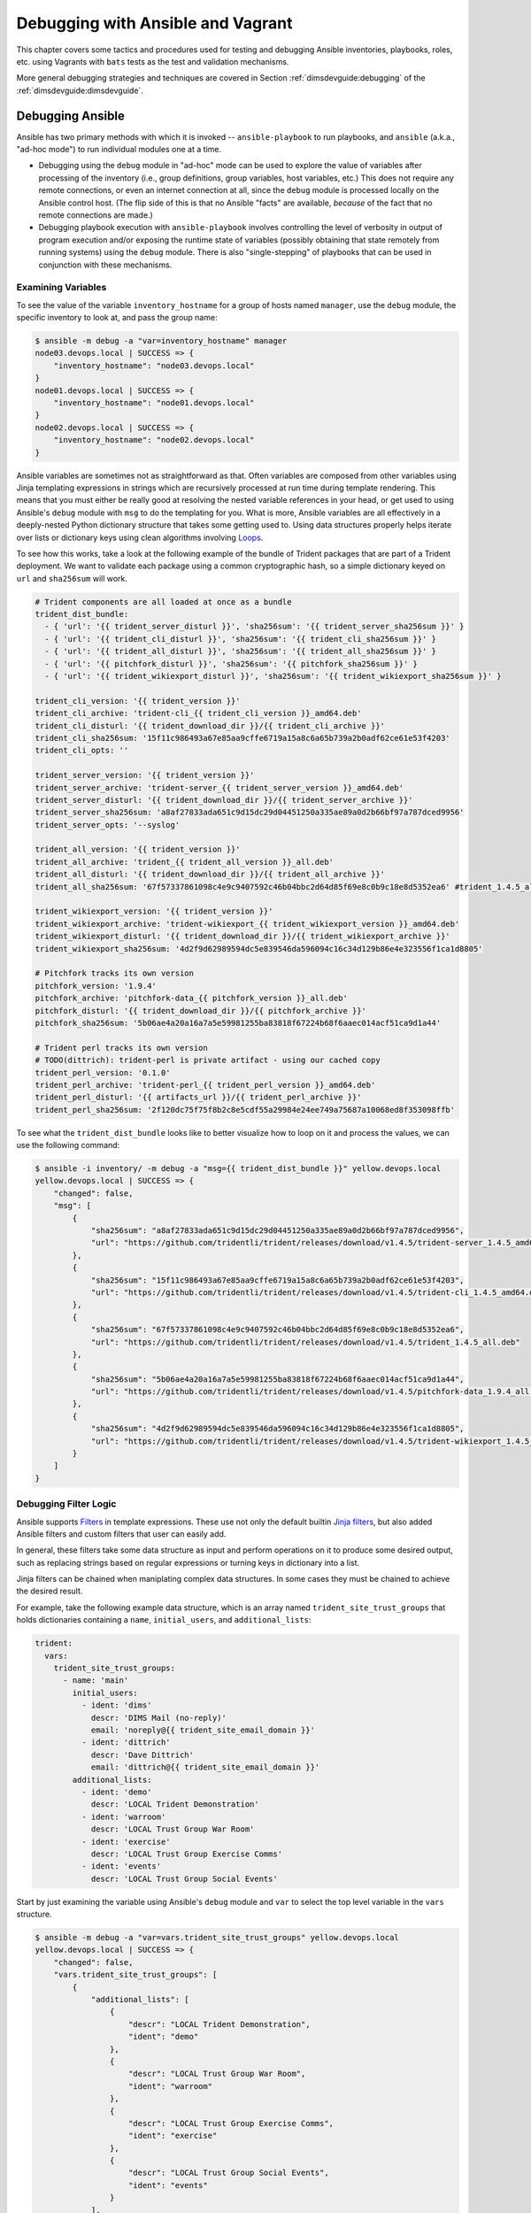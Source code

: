 .. _debugging:

Debugging with Ansible and Vagrant
==================================

This chapter covers some tactics and procedures used for testing and debugging
Ansible inventories, playbooks, roles, etc. using Vagrants with ``bats`` tests
as the test and validation mechanisms.

More general debugging strategies and techniques are covered in Section
:ref:`dimsdevguide:debugging` of the :ref:`dimsdevguide:dimsdevguide`.

.. _debuggingansible:

Debugging Ansible
----------------

Ansible has two primary methods with which it is invoked -- ``ansible-playbook``
to run playbooks, and ``ansible`` (a.k.a., "ad-hoc mode") to run individual
modules one at a time.

* Debugging using the ``debug`` module in "ad-hoc" mode can be used to explore
  the value of variables after processing of the inventory (i.e., group
  definitions, group variables, host variables, etc.) This does not require
  any remote connections, or even an internet connection at all, since the
  ``debug`` module is processed locally on the Ansible control host. (The
  flip side of this is that no Ansible "facts" are available, `because` of
  the fact that no remote connections are made.)

* Debugging playbook execution with ``ansible-playbook`` involves controlling
  the level of verbosity in output of program execution and/or exposing the
  runtime state of variables (possibly obtaining that state remotely from
  running systems) using the ``debug`` module. There is also "single-stepping"
  of playbooks that can be used in conjunction with these mechanisms.


Examining Variables
^^^^^^^^^^^^^^^^^^^

To see the value of the variable ``inventory_hostname`` for a group of hosts
named ``manager``, use the ``debug`` module, the specific inventory to
look at, and pass the group name:

.. code-block:: none

    $ ansible -m debug -a "var=inventory_hostname" manager
    node03.devops.local | SUCCESS => {
        "inventory_hostname": "node03.devops.local"
    }
    node01.devops.local | SUCCESS => {
        "inventory_hostname": "node01.devops.local"
    }
    node02.devops.local | SUCCESS => {
        "inventory_hostname": "node02.devops.local"
    }

..

Ansible variables are sometimes not as straightforward as that. Often
variables are composed from other variables using Jinja templating
expressions in strings which are recursively processed at run time
during template rendering.  This means that you must either be
really good at resolving the nested variable references in your head, or
get used to using Ansible's ``debug`` module with ``msg`` to do the
templating for you. What is more, Ansible variables are all effectively
in a deeply-nested Python dictionary structure that takes some getting
used to. Using data structures properly helps iterate over lists
or dictionary keys using clean algorithms involving `Loops`_.

.. _Loops: http://docs.ansible.com/ansible/latest/playbooks_loops.html

To see how this works, take a look at the following example of the bundle
of Trident packages that are part of a Trident deployment. We want to
validate each package using a common cryptographic hash, so a simple
dictionary keyed on ``url`` and ``sha256sum`` will work.

.. code-block:: yaml

    # Trident components are all loaded at once as a bundle
    trident_dist_bundle:
      - { 'url': '{{ trident_server_disturl }}', 'sha256sum': '{{ trident_server_sha256sum }}' }
      - { 'url': '{{ trident_cli_disturl }}', 'sha256sum': '{{ trident_cli_sha256sum }}' }
      - { 'url': '{{ trident_all_disturl }}', 'sha256sum': '{{ trident_all_sha256sum }}' }
      - { 'url': '{{ pitchfork_disturl }}', 'sha256sum': '{{ pitchfork_sha256sum }}' }
      - { 'url': '{{ trident_wikiexport_disturl }}', 'sha256sum': '{{ trident_wikiexport_sha256sum }}' }

    trident_cli_version: '{{ trident_version }}'
    trident_cli_archive: 'trident-cli_{{ trident_cli_version }}_amd64.deb'
    trident_cli_disturl: '{{ trident_download_dir }}/{{ trident_cli_archive }}'
    trident_cli_sha256sum: '15f11c986493a67e85aa9cffe6719a15a8c6a65b739a2b0adf62ce61e53f4203'
    trident_cli_opts: ''

    trident_server_version: '{{ trident_version }}'
    trident_server_archive: 'trident-server_{{ trident_server_version }}_amd64.deb'
    trident_server_disturl: '{{ trident_download_dir }}/{{ trident_server_archive }}'
    trident_server_sha256sum: 'a8af27833ada651c9d15dc29d04451250a335ae89a0d2b66bf97a787dced9956'
    trident_server_opts: '--syslog'

    trident_all_version: '{{ trident_version }}'
    trident_all_archive: 'trident_{{ trident_all_version }}_all.deb'
    trident_all_disturl: '{{ trident_download_dir }}/{{ trident_all_archive }}'
    trident_all_sha256sum: '67f57337861098c4e9c9407592c46b04bbc2d64d85f69e8c0b9c18e8d5352ea6' #trident_1.4.5_all.deb

    trident_wikiexport_version: '{{ trident_version }}'
    trident_wikiexport_archive: 'trident-wikiexport_{{ trident_wikiexport_version }}_amd64.deb'
    trident_wikiexport_disturl: '{{ trident_download_dir }}/{{ trident_wikiexport_archive }}'
    trident_wikiexport_sha256sum: '4d2f9d62989594dc5e839546da596094c16c34d129b86e4e323556f1ca1d8805'

    # Pitchfork tracks its own version
    pitchfork_version: '1.9.4'
    pitchfork_archive: 'pitchfork-data_{{ pitchfork_version }}_all.deb'
    pitchfork_disturl: '{{ trident_download_dir }}/{{ pitchfork_archive }}'
    pitchfork_sha256sum: '5b06ae4a20a16a7a5e59981255ba83818f67224b68f6aaec014acf51ca9d1a44'

    # Trident perl tracks its own version
    # TODO(dittrich): trident-perl is private artifact - using our cached copy
    trident_perl_version: '0.1.0'
    trident_perl_archive: 'trident-perl_{{ trident_perl_version }}_amd64.deb'
    trident_perl_disturl: '{{ artifacts_url }}/{{ trident_perl_archive }}'
    trident_perl_sha256sum: '2f120dc75f75f8b2c8e5cdf55a29984e24ee749a75687a10068ed8f353098ffb'

..

To see what the ``trident_dist_bundle`` looks like to better visualize how to
loop on it and process the values, we can use the following command:

.. code-block:: none

    $ ansible -i inventory/ -m debug -a "msg={{ trident_dist_bundle }}" yellow.devops.local
    yellow.devops.local | SUCCESS => {
        "changed": false,
        "msg": [
            {
                "sha256sum": "a8af27833ada651c9d15dc29d04451250a335ae89a0d2b66bf97a787dced9956",
                "url": "https://github.com/tridentli/trident/releases/download/v1.4.5/trident-server_1.4.5_amd64.deb"
            },
            {
                "sha256sum": "15f11c986493a67e85aa9cffe6719a15a8c6a65b739a2b0adf62ce61e53f4203",
                "url": "https://github.com/tridentli/trident/releases/download/v1.4.5/trident-cli_1.4.5_amd64.deb"
            },
            {
                "sha256sum": "67f57337861098c4e9c9407592c46b04bbc2d64d85f69e8c0b9c18e8d5352ea6",
                "url": "https://github.com/tridentli/trident/releases/download/v1.4.5/trident_1.4.5_all.deb"
            },
            {
                "sha256sum": "5b06ae4a20a16a7a5e59981255ba83818f67224b68f6aaec014acf51ca9d1a44",
                "url": "https://github.com/tridentli/trident/releases/download/v1.4.5/pitchfork-data_1.9.4_all.deb"
            },
            {
                "sha256sum": "4d2f9d62989594dc5e839546da596094c16c34d129b86e4e323556f1ca1d8805",
                "url": "https://github.com/tridentli/trident/releases/download/v1.4.5/trident-wikiexport_1.4.5_amd64.deb"
            }
        ]
    }

..

.. _debugfilters:

Debugging Filter Logic
^^^^^^^^^^^^^^^^^^^^^^

Ansible supports `Filters`_ in template expressions. These use not only the
default builtin `Jinja filters`_, but also added Ansible filters and
custom filters that user can easily add.

In general, these filters take some data structure as input and perform operations
on it to produce some desired output, such as replacing strings based on regular
expressions or turning keys in dictionary into a list.

Jinja filters can be chained when maniplating complex data structures. In some
cases they must be chained to achieve the desired result.

For example, take the following example data structure, which is an
array named ``trident_site_trust_groups`` that holds dictionaries
containing a ``name``, ``initial_users``, and ``additional_lists``:

.. code-block:: yaml

    trident:
      vars:
        trident_site_trust_groups:
          - name: 'main'
            initial_users:
              - ident: 'dims'
                descr: 'DIMS Mail (no-reply)'
                email: 'noreply@{{ trident_site_email_domain }}'
              - ident: 'dittrich'
                descr: 'Dave Dittrich'
                email: 'dittrich@{{ trident_site_email_domain }}'
            additional_lists:
              - ident: 'demo'
                descr: 'LOCAL Trident Demonstration'
              - ident: 'warroom'
                descr: 'LOCAL Trust Group War Room'
              - ident: 'exercise'
                descr: 'LOCAL Trust Group Exercise Comms'
              - ident: 'events'
                descr: 'LOCAL Trust Group Social Events'

..

Start by just examining the variable using Ansible's ``debug``
module and ``var`` to select the top level variable in the
``vars`` structure.

.. code-block:: none

    $ ansible -m debug -a "var=vars.trident_site_trust_groups" yellow.devops.local
    yellow.devops.local | SUCCESS => {
        "changed": false,
        "vars.trident_site_trust_groups": [
            {
                "additional_lists": [
                    {
                        "descr": "LOCAL Trident Demonstration",
                        "ident": "demo"
                    },
                    {
                        "descr": "LOCAL Trust Group War Room",
                        "ident": "warroom"
                    },
                    {
                        "descr": "LOCAL Trust Group Exercise Comms",
                        "ident": "exercise"
                    },
                    {
                        "descr": "LOCAL Trust Group Social Events",
                        "ident": "events"
                    }
                ],
                "initial_users": [
                    {
                        "descr": "DIMS Mail (no-reply)",
                        "email": "noreply@{{ trident_site_email_domain }}",
                        "ident": "dims"
                    },
                    {
                        "descr": "Dave Dittrich",
                        "email": "dittrich@{{ trident_site_email_domain }}",
                        "ident": "dittrich"
                    }
                ],
                "name": "main",
            }
        ]
    }

..

Next, we can isolate just the ``additional_lists`` sub-dictionary:

.. code-block:: yaml

    $ ansible -m debug -a "var=vars.trident_site_trust_groups[0].additional_lists" yellow.devops.local
    yellow.devops.local | SUCCESS => {
        "changed": false,
        "vars.trident_site_trust_groups[0].additional_lists": [
            {
                "descr": "LOCAL Trident Demonstration",
                "ident": "demo"
            },
            {
                "descr": "LOCAL Trust Group War Room",
                "ident": "warroom"
            },
            {
                "descr": "LOCAL Trust Group Exercise Comms",
                "ident": "exercise"
            },
            {
                "descr": "LOCAL Trust Group Social Events",
                "ident": "events"
            }
        ]
    }

The ``map`` filter is then used to extract just the key ``ident`` from each dictionary,
followed by ``list`` to turn the extracted sub-dictionary into an array, followed
by ``sort`` to put the list in alphabetic order for good measure.

.. code-block:: yaml

    $ ansible -m debug -a msg="{{ trident_site_trust_groups[0].additional_lists|map(attribute='ident')|list|sort }}" yellow.devops.local
    yellow.devops.local | SUCCESS => {
        "changed": false,
        "msg": [
            "demo",
            "events",
            "exercise",
            "warroom"
        ]
    }

..

In an Ansible playbook, it might look like this:

.. code-block:: yaml
   :emphasize-lines: 2

    - name: Create list of defined mailing lists
      set_fact: _additional_lists={{ trident_site_trust_groups[0].additional_lists|map(attribute='ident')|list|sort }}"

    - debug: var=_additional_lists

..

This will give the following results:

.. code-block:: none
   :emphasize-lines: 8-12

    TASK [Create list of defined mailing lists] ************************************
    Monday 13 February 2017  09:20:38 -0800 (0:00:01.037)       0:00:01.093 *******
    ok: [yellow.devops.local]

    TASK [debug] *******************************************************************
    Monday 13 February 2017  09:20:38 -0800 (0:00:00.043)       0:00:01.136 *******
    ok: [yellow.devops.local] => {
        "_additional_lists": [
            "demo",
            "events",
            "exercise",
            "warroom"
        ]
    }

    PLAY RECAP *********************************************************************
    yellow.devops.local        : ok=3    changed=0    unreachable=0    failed=0

..

Our final example illustrates forced type conversion with a filter to drive the
proper logic of a boolean filter known as the *ternary* operator.  This is a
useful, but somewhat terse, operator that takes a boolean expression as the
input and produces one of two outputs based on the value of the boolean
expression. This prevents having to do two separate tasks, one with
the ``true`` conditional and a second with the ``false`` conditional.
In the example we are about to see, the goal is to produce a ternary
filter expression that results in creating a variable that will be
added to a command line invoking ``certbot-auto`` that adds the
``--staging`` option when an Ansible variable holds a boolean ``true``
value.

A conditional operation in Jinja is an expression in parentheses (``()``).
Our first attempt looks like this:

.. code-block:: none

    $ ansible -m debug -e debug=true -a 'msg={{ (debug)|ternary("yes", "no") }}' yellow.devops.local
    yellow.devops.local|SUCCESS => {
        "changed": false,
        "msg": "yes"
    }

..

That looks perfect! Go!

No, that is not robust. It is unwise to try something, get the result you expect, and run with
it.  Let's try setting ``debug`` to ``false`` and see what happens.

.. code-block:: none

    $ ansible -m debug -e debug=false -a 'msg={{ (debug)|ternary("yes", "no") }}' yellow.devops.local
    yellow.devops.local|SUCCESS => {
        "changed": false,
        "msg": "yes"
    }

..

False is true? Fake news! What is happening here? Do we need to actually do an equivalence test
using ``==`` to get the right result?  Let's try it.

.. code-block:: none

    $ ansible -m debug -e debug=false -a 'msg={{ (debug == True)|ternary("yes", "no") }}' yellow.devops.local
    yellow.devops.local|SUCCESS => {
        "changed": false,
        "msg": "no"
    }
    $ ansible -m debug -e debug=true -a 'msg={{ (debug == True)|ternary("yes", "no") }}' yellow.devops.local
    yellow.devops.local|SUCCESS => {
        "changed": false,
        "msg": "no"
    }

..

OK. Now we get the exact same result again, but this time it is the exact
*opposite* always-the-same result. What?!?!  Ansible allows us to use ``yes``,
``true``, or even ``on`` to set a boolean variable. The Gotcha here is that the
variable is being set on the command line, which sets the variable to be a
*string* rather than a *boolean*, and a non-null string (*any string*) resolves
to ``true``.

Wait! Maybe the problem is we defined ``debug=true`` instead of ``debug=True``?
That's got to be it, yes?

.. code-block:: none

    $ ansible -m debug -e "debug=True" -a 'msg={{ (debug == True)|ternary("yes", "no") }}' yellow.devops.local
    yellow.devops.local|SUCCESS => {
        "changed": false,
        "msg": "no"
    }

..

As the ``msg`` says, ``no``.

Let's go back to the simple ``(debug)`` test and systematically try a bunch of
alternatives and see what actually happens in real-world experimentation.

.. code-block:: none

    $ ansible -m debug -e "debug=True" -a 'msg={{ (debug)|ternary("yes", "no") }}' yellow.devops.local
    yellow.devops.local|SUCCESS => {
        "changed": false,
        "msg": "yes"
    }
    $ ansible -m debug -e "debug=False" -a 'msg={{ (debug)|ternary("yes", "no") }}' yellow.devops.local
    yellow.devops.local|SUCCESS => {
        "changed": false,
        "msg": "yes"
    }
    $ ansible -m debug -e "debug=yes" -a 'msg={{ (debug)|ternary("yes", "no") }}' yellow.devops.local
    yellow.devops.local|SUCCESS => {
        "changed": false,
        "msg": "yes"
    }
    $ ansible -m debug -e "debug=no" -a 'msg={{ (debug)|ternary("yes", "no") }}' yellow.devops.local
    yellow.devops.local|SUCCESS => {
        "changed": false,
        "msg": "yes"
    }

..

.. admonition:: Spoiler Alert

    It is not obvious at all, but the behavior hints at the problem which is
    a typing conflict between boolean and string types, combined with the way
    strings are interpreted in a conditional expression. Pretty much every
    interpreted programming language, and even some compiled languages
    without mandatory strong typing, have their own variation on this problem.
    It takes programming experience with perhaps a dozen or more programming
    languages to internalize this problem enough to reflexively avoid it it
    seems (and even then it can still bite you!) The answer is to be explicit
    about boolean typing and/or casting.

..

Jinja has a filter called ``bool`` that converts a string to a boolean the way we
expect from the Ansible documentation. Adding ``|bool`` results in the behavior
we expect:

.. code-block:: yaml

    $ ansible -m debug -e "debug=no" -a 'msg={{ (debug|bool)|ternary("yes", "no") }}' yellow.devops.local
    yellow.devops.local|SUCCESS => {
        "changed": false,
        "msg": "no"
    }
    $ ansible -m debug -e "debug=yes" -a 'msg={{ (debug|bool)|ternary("yes" , "no") }}' yellow.devops.local
    yellow.devops.local|SUCCESS => {
        "changed": false,
        "msg": "yes"
    }
    $ ansible -m debug -e "debug=False" -a 'msg={{ (debug|bool)|ternary("yes", "no") }}' yellow.devops.local
    yellow.devops.local|SUCCESS => {
        "changed": false,
        "msg": "no"
    }
    $ ansible -m debug -e "debug=True" -a 'msg={{ (debug|bool)|ternary("yes" , "no") }}' yellow.devops.local
    yellow.devops.local|SUCCESS => {
        "changed": false,
        "msg": "yes"
    }
    $ ansible -m debug -e "debug=off" -a 'msg={{ (debug|bool)|ternary("yes", "no") }}' yellow.devops.local
    yellow.devops.local|SUCCESS => {
        "changed": false,
        "msg": "no"
    }
    $ ansible -m debug -e "debug=on" -a 'msg={{ (debug|bool)|ternary("yes" , "no") }}' yellow.devops.local
    yellow.devops.local|SUCCESS => {
        "changed": false,
        "msg": "yes"
    }

..

OK, *that's better*!!  Now that we have the syntax down to get the logic that
we expect, we can set the ``certbot_staging`` variable they way we want:

.. code-block:: yaml

    $ ansible -m debug -e "certbot_staging=no" -a 'msg={{ (certbot_staging|bool)|ternary("--staging", "") }}' yellow.devops.local
    yellow.devops.local|SUCCESS => {
        "changed": false,
        "msg": ""
    }
    $ ansible -m debug -e "certbot_staging=yes" -a 'msg={{ (certbot_staging|bool)|ternary("--staging", "") }}' yellow.devops.local
    yellow.devops.local|SUCCESS => {
        "changed": false,
        "msg": "--staging"
    }

..

.. attention::

   Hopefully this shows the importance of using Ansible's ``debug`` module to develop
   tasks in playbooks such that they don't result in hidden bugs that cause silent failures
   deep within hundreds of tasks that blast by on the screen when you run a complex
   Ansible playbook. Doing this every time a complex Jinja expression, or a
   deeply nested complex data structure, will take a little extra time. But it
   is *almost guaranteed* to be *much less time* (and less stress, less friction)
   than debugging the playbook later on when something isn't working right and
   it isn't clear why. Robust coding practice is good coding practice!

..

.. _developingFilters:

Developing Custom Jinja Filters
^^^^^^^^^^^^^^^^^^^^^^^^^^^^^^^

.. todo::

   Not done yet...

..

Here is a minimal sub-set of the DIMS filters module, ``dims_filters.py``,
that implements a filter that converts an array into a string usable with
Consul for establishing an ``initial-cluster`` command line argument.

.. code-block:: python

    # vim: set ts=4 sw=4 tw=0 et :

    from netaddr import *
    import socket
    from ansible import errors

    def _initial_cluster(_list, port=2380):
        '''
        Return a comma (no spaces!) separated list of Consul initial cluster
        members from fully qualified domain names (e.g., Ansible group member
        names). The "no spaces" is because this is used as a single command line
        argument.

        a = ['node01.devops.local','node02.devops.local','node03.devops.local']
        _initial_cluster(a)
        'node01=http://node01.devops.local:2380,node02=http://node02.devops.local:2380,node03=http://node03.devops.local:2380'

        '''

        if type(_list) == type([]):
            try:
                return ','.join(
                    ['{0}=http://{1}:{2}'.format(
                        i.decode('utf-8').split('.')[0],
                        i.decode('utf-8'),
                        port) for i in _list]
                )
            except Exception as e:
                #raise errors.AnsibleFilterError(
                #    'initial_cluster() filed to convert: {0}'.format(str(e))
                #)
                return ''
        else:
            raise errors.AnsibleFilterError('Unrecognized input arguments to initial_cluster()')

    class FilterModule(object):
        '''DIMS Ansible filters.'''

        def filters(self):
            return {
                # Docker/Consul/Swarm filters
                'initial_cluster': _initial_cluster,
            }

..

Here is how it works with the ``debug`` module:

.. code-block:: none

    $ ansible -m debug -a msg="{{ groups.consul|initial_cluster() }}" node01.devops.local
    node01.devops.local | SUCCESS => {
        "changed": false,
        "msg": "node03=http://node03.devops.local:2380,node02=http://node02.devops.local:2380,node01=http://node01.devops.local:2380"
    }

..


.. _Jinja filters: http://jinja.pocoo.org/docs/2.9/templates/#list-of-builtin-filters
.. _Filters: http://docs.ansible.com/ansible/latest/playbooks_filters.html

